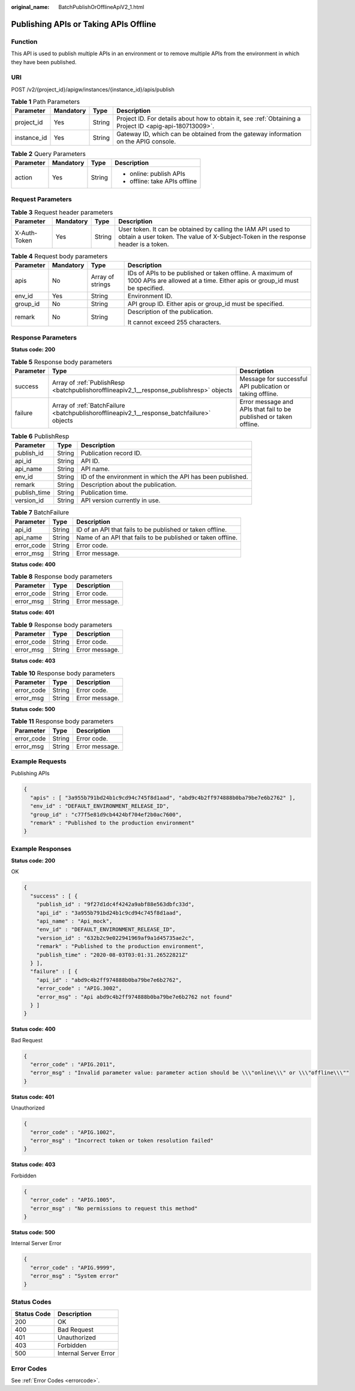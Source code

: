 :original_name: BatchPublishOrOfflineApiV2_1.html

.. _BatchPublishOrOfflineApiV2_1:

Publishing APIs or Taking APIs Offline
======================================

Function
--------

This API is used to publish multiple APIs in an environment or to remove multiple APIs from the environment in which they have been published.

URI
---

POST /v2/{project_id}/apigw/instances/{instance_id}/apis/publish

.. table:: **Table 1** Path Parameters

   +-------------+-----------+--------+---------------------------------------------------------------------------------------------------------+
   | Parameter   | Mandatory | Type   | Description                                                                                             |
   +=============+===========+========+=========================================================================================================+
   | project_id  | Yes       | String | Project ID. For details about how to obtain it, see :ref:`Obtaining a Project ID <apig-api-180713009>`. |
   +-------------+-----------+--------+---------------------------------------------------------------------------------------------------------+
   | instance_id | Yes       | String | Gateway ID, which can be obtained from the gateway information on the APIG console.                     |
   +-------------+-----------+--------+---------------------------------------------------------------------------------------------------------+

.. table:: **Table 2** Query Parameters

   +-----------------+-----------------+-----------------+-------------------------------+
   | Parameter       | Mandatory       | Type            | Description                   |
   +=================+=================+=================+===============================+
   | action          | Yes             | String          | -  online: publish APIs       |
   |                 |                 |                 |                               |
   |                 |                 |                 | -  offline: take APIs offline |
   +-----------------+-----------------+-----------------+-------------------------------+

Request Parameters
------------------

.. table:: **Table 3** Request header parameters

   +--------------+-----------+--------+----------------------------------------------------------------------------------------------------------------------------------------------------+
   | Parameter    | Mandatory | Type   | Description                                                                                                                                        |
   +==============+===========+========+====================================================================================================================================================+
   | X-Auth-Token | Yes       | String | User token. It can be obtained by calling the IAM API used to obtain a user token. The value of X-Subject-Token in the response header is a token. |
   +--------------+-----------+--------+----------------------------------------------------------------------------------------------------------------------------------------------------+

.. table:: **Table 4** Request body parameters

   +-----------------+-----------------+------------------+----------------------------------------------------------------------------------------------------------------------------------------+
   | Parameter       | Mandatory       | Type             | Description                                                                                                                            |
   +=================+=================+==================+========================================================================================================================================+
   | apis            | No              | Array of strings | IDs of APIs to be published or taken offline. A maximum of 1000 APIs are allowed at a time. Either apis or group_id must be specified. |
   +-----------------+-----------------+------------------+----------------------------------------------------------------------------------------------------------------------------------------+
   | env_id          | Yes             | String           | Environment ID.                                                                                                                        |
   +-----------------+-----------------+------------------+----------------------------------------------------------------------------------------------------------------------------------------+
   | group_id        | No              | String           | API group ID. Either apis or group_id must be specified.                                                                               |
   +-----------------+-----------------+------------------+----------------------------------------------------------------------------------------------------------------------------------------+
   | remark          | No              | String           | Description of the publication.                                                                                                        |
   |                 |                 |                  |                                                                                                                                        |
   |                 |                 |                  | It cannot exceed 255 characters.                                                                                                       |
   +-----------------+-----------------+------------------+----------------------------------------------------------------------------------------------------------------------------------------+

Response Parameters
-------------------

**Status code: 200**

.. table:: **Table 5** Response body parameters

   +-----------+--------------------------------------------------------------------------------------------+--------------------------------------------------------------------+
   | Parameter | Type                                                                                       | Description                                                        |
   +===========+============================================================================================+====================================================================+
   | success   | Array of :ref:`PublishResp <batchpublishorofflineapiv2_1__response_publishresp>` objects   | Message for successful API publication or taking offline.          |
   +-----------+--------------------------------------------------------------------------------------------+--------------------------------------------------------------------+
   | failure   | Array of :ref:`BatchFailure <batchpublishorofflineapiv2_1__response_batchfailure>` objects | Error message and APIs that fail to be published or taken offline. |
   +-----------+--------------------------------------------------------------------------------------------+--------------------------------------------------------------------+

.. _batchpublishorofflineapiv2_1__response_publishresp:

.. table:: **Table 6** PublishResp

   +--------------+--------+------------------------------------------------------------+
   | Parameter    | Type   | Description                                                |
   +==============+========+============================================================+
   | publish_id   | String | Publication record ID.                                     |
   +--------------+--------+------------------------------------------------------------+
   | api_id       | String | API ID.                                                    |
   +--------------+--------+------------------------------------------------------------+
   | api_name     | String | API name.                                                  |
   +--------------+--------+------------------------------------------------------------+
   | env_id       | String | ID of the environment in which the API has been published. |
   +--------------+--------+------------------------------------------------------------+
   | remark       | String | Description about the publication.                         |
   +--------------+--------+------------------------------------------------------------+
   | publish_time | String | Publication time.                                          |
   +--------------+--------+------------------------------------------------------------+
   | version_id   | String | API version currently in use.                              |
   +--------------+--------+------------------------------------------------------------+

.. _batchpublishorofflineapiv2_1__response_batchfailure:

.. table:: **Table 7** BatchFailure

   +------------+--------+-------------------------------------------------------------+
   | Parameter  | Type   | Description                                                 |
   +============+========+=============================================================+
   | api_id     | String | ID of an API that fails to be published or taken offline.   |
   +------------+--------+-------------------------------------------------------------+
   | api_name   | String | Name of an API that fails to be published or taken offline. |
   +------------+--------+-------------------------------------------------------------+
   | error_code | String | Error code.                                                 |
   +------------+--------+-------------------------------------------------------------+
   | error_msg  | String | Error message.                                              |
   +------------+--------+-------------------------------------------------------------+

**Status code: 400**

.. table:: **Table 8** Response body parameters

   ========== ====== ==============
   Parameter  Type   Description
   ========== ====== ==============
   error_code String Error code.
   error_msg  String Error message.
   ========== ====== ==============

**Status code: 401**

.. table:: **Table 9** Response body parameters

   ========== ====== ==============
   Parameter  Type   Description
   ========== ====== ==============
   error_code String Error code.
   error_msg  String Error message.
   ========== ====== ==============

**Status code: 403**

.. table:: **Table 10** Response body parameters

   ========== ====== ==============
   Parameter  Type   Description
   ========== ====== ==============
   error_code String Error code.
   error_msg  String Error message.
   ========== ====== ==============

**Status code: 500**

.. table:: **Table 11** Response body parameters

   ========== ====== ==============
   Parameter  Type   Description
   ========== ====== ==============
   error_code String Error code.
   error_msg  String Error message.
   ========== ====== ==============

Example Requests
----------------

Publishing APIs

.. code-block::

   {
     "apis" : [ "3a955b791bd24b1c9cd94c745f8d1aad", "abd9c4b2ff974888b0ba79be7e6b2762" ],
     "env_id" : "DEFAULT_ENVIRONMENT_RELEASE_ID",
     "group_id" : "c77f5e81d9cb4424bf704ef2b0ac7600",
     "remark" : "Published to the production environment"
   }

Example Responses
-----------------

**Status code: 200**

OK

.. code-block::

   {
     "success" : [ {
       "publish_id" : "9f27d1dc4f4242a9abf88e563dbfc33d",
       "api_id" : "3a955b791bd24b1c9cd94c745f8d1aad",
       "api_name" : "Api_mock",
       "env_id" : "DEFAULT_ENVIRONMENT_RELEASE_ID",
       "version_id" : "632b2c9e022941969af9a1d45735ae2c",
       "remark" : "Published to the production environment",
       "publish_time" : "2020-08-03T03:01:31.26522821Z"
     } ],
     "failure" : [ {
       "api_id" : "abd9c4b2ff974888b0ba79be7e6b2762",
       "error_code" : "APIG.3002",
       "error_msg" : "Api abd9c4b2ff974888b0ba79be7e6b2762 not found"
     } ]
   }

**Status code: 400**

Bad Request

.. code-block::

   {
     "error_code" : "APIG.2011",
     "error_msg" : "Invalid parameter value: parameter action should be \\\"online\\\" or \\\"offline\\\""
   }

**Status code: 401**

Unauthorized

.. code-block::

   {
     "error_code" : "APIG.1002",
     "error_msg" : "Incorrect token or token resolution failed"
   }

**Status code: 403**

Forbidden

.. code-block::

   {
     "error_code" : "APIG.1005",
     "error_msg" : "No permissions to request this method"
   }

**Status code: 500**

Internal Server Error

.. code-block::

   {
     "error_code" : "APIG.9999",
     "error_msg" : "System error"
   }

Status Codes
------------

=========== =====================
Status Code Description
=========== =====================
200         OK
400         Bad Request
401         Unauthorized
403         Forbidden
500         Internal Server Error
=========== =====================

Error Codes
-----------

See :ref:`Error Codes <errorcode>`.
